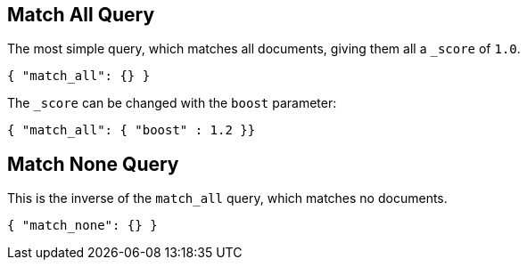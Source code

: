 [[query-dsl-match-all-query]]
== Match All Query

The most simple query, which matches all documents, giving them all a `_score`
of `1.0`.

[source,js]
--------------------------------------------------
{ "match_all": {} }
--------------------------------------------------

The `_score` can be changed with the `boost` parameter:

[source,js]
--------------------------------------------------
{ "match_all": { "boost" : 1.2 }}
--------------------------------------------------

[[query-dsl-match-none-query]]
[float]
== Match None Query

This is the inverse of the `match_all` query, which matches no documents.

[source,js]
--------------------------------------------------
{ "match_none": {} }
--------------------------------------------------
